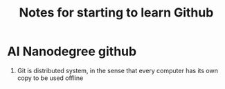 #+TITLE: Notes for starting to learn Github


* AI Nanodegree github
 1) Git is distributed system, in the sense that every computer has its own
    copy to be used offline
